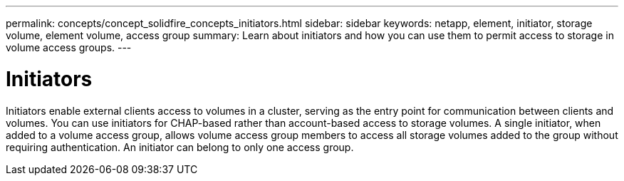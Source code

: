 ---
permalink: concepts/concept_solidfire_concepts_initiators.html
sidebar: sidebar
keywords: netapp, element, initiator, storage volume, element volume, access group
summary: Learn about initiators and how you can use them to permit access to storage in volume access groups.
---

= Initiators
:icons: font
:imagesdir: ../media/

[.lead]
Initiators enable external clients access to volumes in a cluster, serving as the entry point for communication between clients and volumes. You can use initiators for CHAP-based rather than account-based access to storage volumes. A single initiator, when added to a volume access group, allows volume access group members to access all storage volumes added to the group without requiring authentication. An initiator can belong to only one access group.

